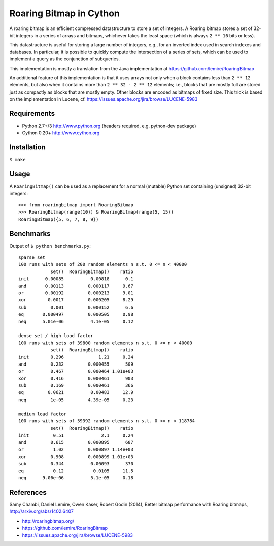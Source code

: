 Roaring Bitmap in Cython
========================

A roaring bitmap is an efficient compressed datastructure to store a set
of integers. A Roaring bitmap stores a set of 32-bit integers in a series of
arrays and bitmaps, whichever takes the least space (which is always
``2 ** 16`` bits or less).

This datastructure is useful for storing a large number of integers, e.g., for
an inverted index used in search indexes and databases. In particular, it is
possible to quickly compute the intersection of a series of sets, which can be
used to implement a query as the conjunction of subqueries.

This implementation is mostly a translation from the Java implementation at
https://github.com/lemire/RoaringBitmap

An additional feature of this implementation is that it uses arrays not only
when a block contains less than ``2 ** 12`` elements, but also when it contains
more than ``2 ** 32 - 2 ** 12`` elements; i.e., blocks that are mostly full are
stored just as compactly as blocks that are mostly empty. Other blocks are
encoded as bitmaps of fixed size. This trick is based on the implementation in
Lucene, cf. https://issues.apache.org/jira/browse/LUCENE-5983

Requirements
------------
- Python 2.7+/3   http://www.python.org (headers required, e.g. python-dev package)
- Cython 0.20+    http://www.cython.org

Installation
------------
``$ make``

Usage
-----
A ``RoaringBitmap()`` can be used as a replacement for a normal (mutable)
Python set containing (unsigned) 32-bit integers::

    >>> from roaringbitmap import RoaringBitmap
    >>> RoaringBitmap(range(10)) & RoaringBitmap(range(5, 15))
    RoaringBitmap({5, 6, 7, 8, 9})

Benchmarks
----------
Output of ``$ python benchmarks.py``::

    sparse set
    100 runs with sets of 200 random elements n s.t. 0 <= n < 40000
                set()  RoaringBitmap()    ratio
    init      0.00085          0.00818      0.1
    and       0.00113         0.000117     9.67
    or        0.00192         0.000213     9.01
    xor        0.0017         0.000205     8.29
    sub         0.001         0.000152      6.6
    eq       0.000497         0.000505     0.98
    neq      5.01e-06          4.1e-05     0.12

    dense set / high load factor
    100 runs with sets of 39800 random elements n s.t. 0 <= n < 40000
                set()  RoaringBitmap()    ratio
    init        0.296             1.21     0.24
    and         0.232         0.000455      509
    or          0.467         0.000464 1.01e+03
    xor         0.416         0.000461      903
    sub         0.169         0.000461      366
    eq         0.0621          0.00483     12.9
    neq         1e-05         4.39e-05     0.23

    medium load factor
    100 runs with sets of 59392 random elements n s.t. 0 <= n < 118784
                set()  RoaringBitmap()    ratio
    init         0.51              2.1     0.24
    and         0.615         0.000895      687
    or           1.02         0.000897 1.14e+03
    xor         0.908         0.000899 1.01e+03
    sub         0.344          0.00093      370
    eq           0.12           0.0105     11.5
    neq      9.06e-06          5.1e-05     0.18

References
----------
Samy Chambi, Daniel Lemire, Owen Kaser, Robert Godin (2014),
Better bitmap performance with Roaring bitmaps,
http://arxiv.org/abs/1402.6407

- http://roaringbitmap.org/
- https://github.com/lemire/RoaringBitmap
- https://issues.apache.org/jira/browse/LUCENE-5983
